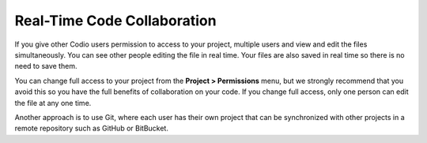 .. meta::
   :description: Real-Time Code Collaboration

.. _collaboration:

Real-Time Code Collaboration
============================
If you give other Codio users permission to access to your project, multiple users and view and edit the files simultaneously. You can see other people editing the file in real time. Your files are also saved in real time so there is no need to save them.

You can change full access to your project from the **Project > Permissions** menu, but we strongly recommend that you avoid this so you have the full benefits of collaboration on your code. If you change full access, only one person can edit the file at any one time.

Another approach is to use Git, where each user has their own project that can be synchronized with other projects in a remote repository such as GitHub or BitBucket.
